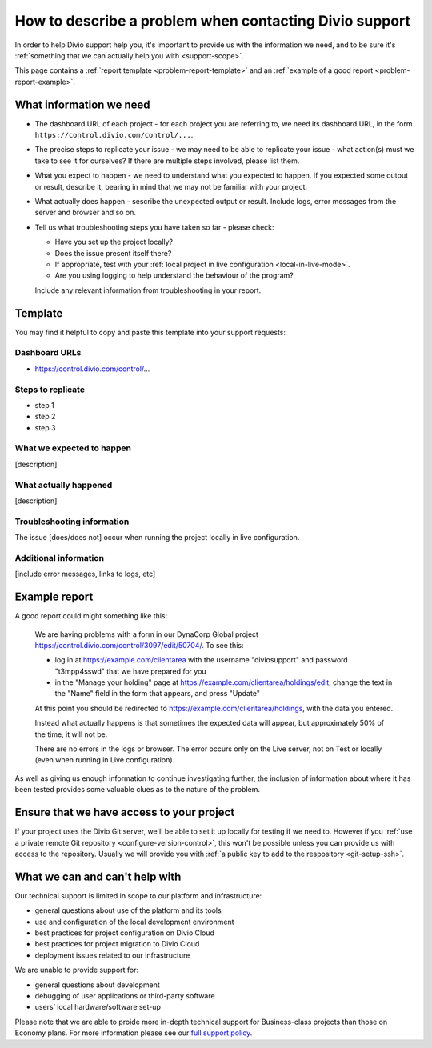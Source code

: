 .. _debug-describe-problem:

How to describe a problem when contacting Divio support
==============================================================

In order to help Divio support help you, it's important to provide us with the information we need, and to be sure it's
:ref:`something that we can actually help you with <support-scope>`.

This page contains a :ref:`report template <problem-report-template>` and an :ref:`example of a good report
<problem-report-example>`.


What information we need
------------------------

* The dashboard URL of each project - for each project you are referring to, we need its dashboard URL, in the form ``https://control.divio.com/control/...``.
* The precise steps to replicate your issue - we may need to be able to replicate your issue - what action(s) must we
  take to see it for ourselves? If there are multiple steps involved, please list them.
* What you expect to happen - we need to understand what you expected to happen. If you expected some output or result,
  describe it, bearing in mind that we may not be familiar with your project.
* What actually does happen - sescribe the unexpected output or result. Include logs, error messages from the server
  and browser and so on.
* Tell us what troubleshooting steps you have taken so far - please check:

  * Have you set up the project locally?
  * Does the issue present itself there?
  * If appropriate, test with your :ref:`local project in live configuration <local-in-live-mode>`.
  * Are you using logging to help understand the behaviour of the program?

  Include any relevant information from troubleshooting in your report.

.. _problem-report-template:

Template
--------

You may find it helpful to copy and paste this template into your support requests:

Dashboard URLs
~~~~~~~~~~~~~~

* https://control.divio.com/control/...

Steps to replicate
~~~~~~~~~~~~~~~~~~

* step 1
* step 2
* step 3


What we expected to happen
~~~~~~~~~~~~~~~~~~~~~~~~~~

[description]


What actually happened
~~~~~~~~~~~~~~~~~~~~~~

[description]


Troubleshooting information
~~~~~~~~~~~~~~~~~~~~~~~~~~~

The issue [does/does not] occur when running the project locally in live configuration.


Additional information
~~~~~~~~~~~~~~~~~~~~~~

[include error messages, links to logs, etc]


.. _problem-report-example:

Example report
--------------

A good report could might something like this:

    We are having problems with a form in our DynaCorp Global project
    https://control.divio.com/control/3097/edit/50704/. To see this:

    * log in at https://example.com/clientarea with the username "diviosupport" and password "t3mpp4sswd" that we have
      prepared for you
    * in the "Manage your holding" page at https://example.com/clientarea/holdings/edit, change
      the text in the "Name" field in the form that appears, and press "Update"

    At this point you should be redirected to https://example.com/clientarea/holdings, with the data you entered.

    Instead what actually happens is that sometimes the expected data will appear, but approximately 50% of the time,
    it will not be.

    There are no errors in the logs or browser. The error occurs only on the Live server, not on Test or locally (even
    when running in Live configuration).

As well as giving us enough information to continue investigating further, the inclusion of information about where it
has been tested provides some valuable clues as to the nature of the problem.


Ensure that we have access to your project
------------------------------------------

If your project uses the Divio Git server, we'll be able to set it up locally for testing if we need to. However if you
:ref:`use a private remote Git repository <configure-version-control>`, this won't be possible unless you can provide
us with access to the repository. Usually we will provide you with :ref:`a public key to add to the respository
<git-setup-ssh>`.


.. _support-scope:

What we can and can't help with
--------------------------------

Our technical support is limited in scope to our platform and infrastructure:

* general questions about use of the platform and its tools
* use and configuration of the local development environment
* best practices for project configuration on Divio Cloud
* best practices for project migration to Divio Cloud
* deployment issues related to our infrastructure

We are unable to provide support for:

* general questions about development
* debugging of user applications or third-party software
* users’ local hardware/software set-up

Please note that we are able to proide more in-depth technical support for Business-class projects than those on
Economy plans. For more information please see our `full support policy
<https://www.divio.com/terms-and-policies/support-policy/>`_.
